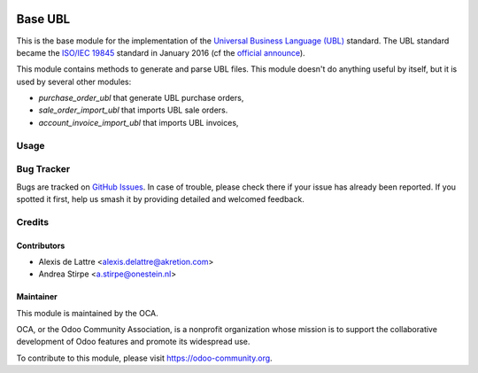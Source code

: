 .. image:: https://img.shields.io/badge/license-AGPL--3-blue.png
   :target: https://www.gnu.org/licenses/agpl
   :alt: License: AGPL-3

========
Base UBL
========

This is the base module for the implementation of the `Universal Business
Language (UBL) <http://ubl.xml.org/>`_ standard.  The UBL standard became the
`ISO/IEC 19845 <http://www.iso.org/iso/catalogue_detail.htm?csnumber=66370>`_
standard in January 2016 (cf the `official announce
<http://www.prweb.com/releases/2016/01/prweb13186919.htm>`_).

This module contains methods to generate and parse UBL files. This module
doesn't do anything useful by itself, but it is used by several other modules:

* *purchase_order_ubl* that generate UBL purchase orders,
* *sale_order_import_ubl* that imports UBL sale orders.
* *account_invoice_import_ubl* that imports UBL invoices,

Usage
=====

.. image:: https://odoo-community.org/website/image/ir.attachment/5784_f2813bd/datas
   :alt: Try me on Runbot
   :target: https://runbot.odoo-community.org/runbot/226/11.0

Bug Tracker
===========

Bugs are tracked on `GitHub Issues
<https://github.com/OCA/edi/issues>`_. In case of trouble, please
check there if your issue has already been reported. If you spotted it first,
help us smash it by providing detailed and welcomed feedback.

Credits
=======

Contributors
------------

* Alexis de Lattre <alexis.delattre@akretion.com>
* Andrea Stirpe <a.stirpe@onestein.nl>

Maintainer
----------

.. image:: https://odoo-community.org/logo.png
   :alt: Odoo Community Association
   :target: https://odoo-community.org

This module is maintained by the OCA.

OCA, or the Odoo Community Association, is a nonprofit organization whose
mission is to support the collaborative development of Odoo features and
promote its widespread use.

To contribute to this module, please visit https://odoo-community.org.
